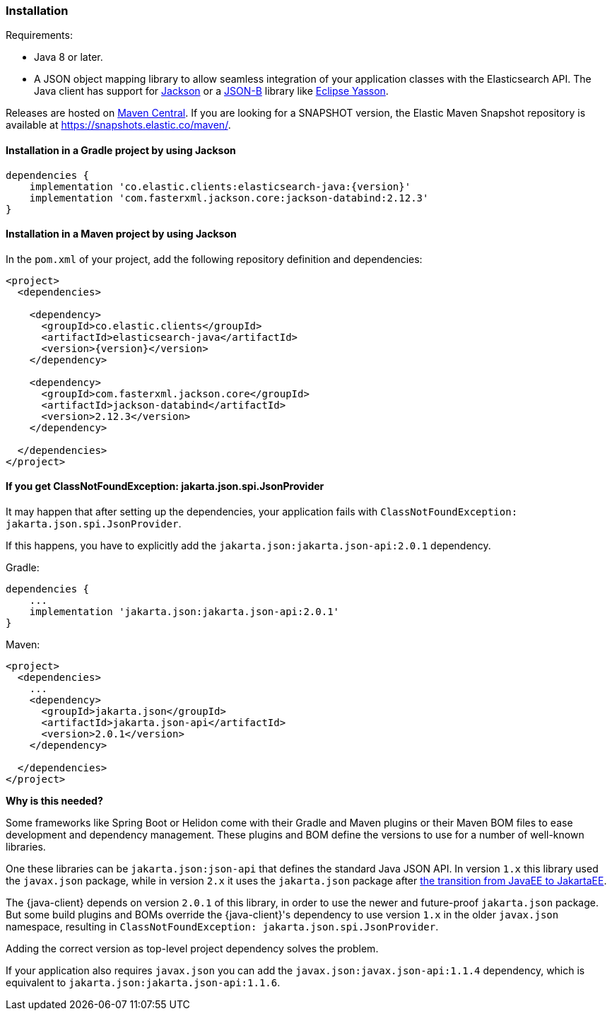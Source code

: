 [[installation]]
=== Installation

Requirements:

* Java 8 or later.
* A JSON object mapping library to allow seamless integration of
  your application classes with the Elasticsearch API. The Java client has 
  support for https://github.com/FasterXML/jackson[Jackson] or a
  https://github.com/eclipse-ee4j/jsonb-api[JSON-B] library like
  https://github.com/eclipse-ee4j/yasson[Eclipse Yasson].


Releases are hosted on 
https://search.maven.org/search?q=g:co.elastic.clients[Maven Central]. If you 
are looking for a SNAPSHOT version, the Elastic Maven Snapshot repository is 
available at https://snapshots.elastic.co/maven/.


[discrete]
[[gradle]]
==== Installation in a Gradle project by using Jackson

["source","groovy",subs="attributes+"]
--------------------------------------------------
dependencies {
    implementation 'co.elastic.clients:elasticsearch-java:{version}'
    implementation 'com.fasterxml.jackson.core:jackson-databind:2.12.3'
}
--------------------------------------------------

[discrete]
[[maven]]
==== Installation in a Maven project by using Jackson

In the `pom.xml` of your project, add the following repository definition and 
dependencies:

["source","xml",subs="attributes+"]
--------------------------------------------------
<project>
  <dependencies>

    <dependency>
      <groupId>co.elastic.clients</groupId>
      <artifactId>elasticsearch-java</artifactId>
      <version>{version}</version>
    </dependency>

    <dependency>
      <groupId>com.fasterxml.jackson.core</groupId>
      <artifactId>jackson-databind</artifactId>
      <version>2.12.3</version>
    </dependency>

  </dependencies>
</project>
--------------------------------------------------


[discrete]
[[class-not-found-jsonprovider]]
==== If you get ClassNotFoundException: jakarta.json.spi.JsonProvider

It may happen that after setting up the dependencies, your application fails with `ClassNotFoundException: jakarta.json.spi.JsonProvider`.

If this happens, you have to explicitly add the `jakarta.json:jakarta.json-api:2.0.1` dependency.

.Gradle:
["source","groovy",subs="attributes+"]
--------------------------------------------------
dependencies {
    ...
    implementation 'jakarta.json:jakarta.json-api:2.0.1'
}
--------------------------------------------------

.Maven:
["source","xml",subs="attributes+"]
--------------------------------------------------
<project>
  <dependencies>
    ...
    <dependency>
      <groupId>jakarta.json</groupId>
      <artifactId>jakarta.json-api</artifactId>
      <version>2.0.1</version>
    </dependency>

  </dependencies>
</project>
--------------------------------------------------

**Why is this needed?**

Some frameworks like Spring Boot or Helidon come with their Gradle and Maven plugins or their Maven BOM files to ease development and dependency management. These plugins and BOM define the versions to use for a number of well-known libraries.

One these libraries can be `jakarta.json:json-api` that defines the standard Java JSON API. In version `1.x` this library used the `javax.json` package, while in version `2.x` it uses the `jakarta.json` package after https://blogs.oracle.com/javamagazine/post/transition-from-java-ee-to-jakarta-ee[the transition from JavaEE to JakartaEE].

The {java-client} depends on version `2.0.1` of this library, in order to use the newer and future-proof `jakarta.json` package. But some build plugins and BOMs override the {java-client}'s dependency to use version `1.x` in the older `javax.json` namespace, resulting in `ClassNotFoundException: jakarta.json.spi.JsonProvider`.

Adding the correct version as top-level project dependency solves the problem.

If your application also requires `javax.json` you can add the `javax.json:javax.json-api:1.1.4` dependency, which is equivalent to `jakarta.json:jakarta.json-api:1.1.6`.
